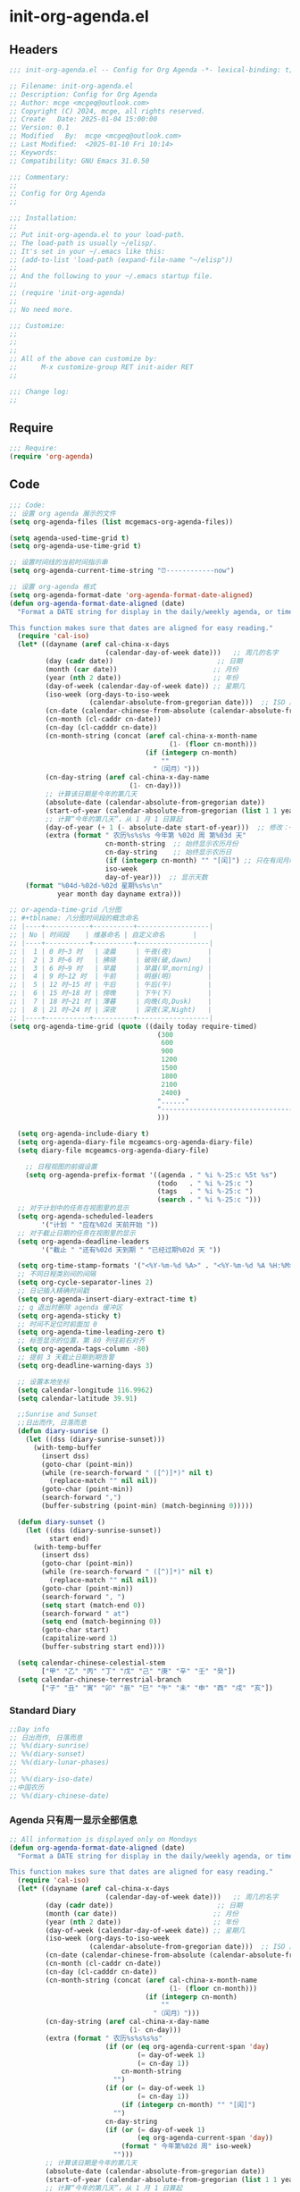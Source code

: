 * init-org-agenda.el
:PROPERTIES:
:HEADER-ARGS: :tangle (concat temporary-file-directory "init-org-agenda.el") :lexical t
:END:

** Headers
#+BEGIN_SRC emacs-lisp
  ;;; init-org-agenda.el -- Config for Org Agenda -*- lexical-binding: t; -*-

  ;; Filename: init-org-agenda.el
  ;; Description: Config for Org Agenda
  ;; Author: mcge <mcgeq@outlook.com>
  ;; Copyright (C) 2024, mcge, all rights reserved.
  ;; Create   Date: 2025-01-04 15:00:00
  ;; Version: 0.1
  ;; Modified   By:  mcge <mcgeq@outlook.com>
  ;; Last Modified:  <2025-01-10 Fri 10:14>
  ;; Keywords:
  ;; Compatibility: GNU Emacs 31.0.50

  ;;; Commentary:
  ;;
  ;; Config for Org Agenda
  ;;

  ;;; Installation:
  ;;
  ;; Put init-org-agenda.el to your load-path.
  ;; The load-path is usually ~/elisp/.
  ;; It's set in your ~/.emacs like this:
  ;; (add-to-list 'load-path (expand-file-name "~/elisp"))
  ;;
  ;; And the following to your ~/.emacs startup file.
  ;;
  ;; (require 'init-org-agenda)
  ;;
  ;; No need more.

  ;;; Customize:
  ;;
  ;;
  ;;
  ;; All of the above can customize by:
  ;;      M-x customize-group RET init-aider RET
  ;;

  ;;; Change log:
  ;;

#+END_SRC

** Require
#+BEGIN_SRC emacs-lisp
  ;;; Require:
  (require 'org-agenda)

#+END_SRC

** Code
#+BEGIN_SRC emacs-lisp
  ;;; Code:
  ;; 设置 org agenda 展示的文件
  (setq org-agenda-files (list mcgemacs-org-agenda-files))

  (setq agenda-used-time-grid t)
  (setq org-agenda-use-time-grid t)

  ;; 设置时间线的当前时间指示串
  (setq org-agenda-current-time-string "⏰------------now")

  ;; 设置 org-agenda 格式
  (setq org-agenda-format-date 'org-agenda-format-date-aligned)
  (defun org-agenda-format-date-aligned (date)
    "Format a DATE string for display in the daily/weekly agenda, or timeline.

  This function makes sure that dates are aligned for easy reading."
    (require 'cal-iso)
    (let* ((dayname (aref cal-china-x-days
                          (calendar-day-of-week date)))   ;; 周几的名字
           (day (cadr date))                          ;; 日期
           (month (car date))                        ;; 月份
           (year (nth 2 date))                       ;; 年份
           (day-of-week (calendar-day-of-week date)) ;; 星期几
           (iso-week (org-days-to-iso-week
                      (calendar-absolute-from-gregorian date)))  ;; ISO 周号
           (cn-date (calendar-chinese-from-absolute (calendar-absolute-from-gregorian date))) ;; 农历
           (cn-month (cl-caddr cn-date))
           (cn-day (cl-cadddr cn-date))
           (cn-month-string (concat (aref cal-china-x-month-name
                                          (1- (floor cn-month)))
                                    (if (integerp cn-month)
                                        ""
                                      "（闰月）")))
           (cn-day-string (aref cal-china-x-day-name
                                (1- cn-day)))
           ;; 计算该日期是今年的第几天
           (absolute-date (calendar-absolute-from-gregorian date))
           (start-of-year (calendar-absolute-from-gregorian (list 1 1 year)))
           ;; 计算“今年的第几天”，从 1 月 1 日算起
           (day-of-year (+ 1 (- absolute-date start-of-year)))  ;; 修改：+1 保证第一天是第 1 天
           (extra (format " 农历%s%s%s 今年第 %02d 周 第%03d 天"
                          cn-month-string  ;; 始终显示农历月份
                          cn-day-string    ;; 始终显示农历日
                          (if (integerp cn-month) "" "[闰]") ;; 只在有闰月时加上[闰]
                          iso-week
                          day-of-year)))  ;; 显示天数
      (format "%04d-%02d-%02d 星期%s%s\n"
              year month day dayname extra)))

  ;; or-agenda-time-grid 八分图
  ;; #+tblname: 八分图时间段的概念命名
  ;; |----+-----------+----------+------------------|
  ;; | No | 时间段    | 维基命名 | 自定义命名       |
  ;; |----+-----------+----------+------------------|
  ;; |  1 | 0 时~3 时   | 凌晨     | 午夜(夜)         |
  ;; |  2 | 3 时~6 时   | 拂晓     | 破晓(破,dawn)    |
  ;; |  3 | 6 时~9 时   | 早晨     | 早晨(早,morning) |
  ;; |  4 | 9 时~12 时  | 午前     | 明昼(明)         |
  ;; |  5 | 12 时~15 时 | 午后     | 午后(午)         |
  ;; |  6 | 15 时~18 时 | 傍晚     | 下午(下)         |
  ;; |  7 | 18 时~21 时 | 薄暮     | 向晚(向,Dusk)    |
  ;; |  8 | 21 时~24 时 | 深夜     | 深夜(深,Night)   |
  ;; |----+-----------+----------+------------------|
  (setq org-agenda-time-grid (quote ((daily today require-timed)
                                       (300
                                        600
                                        900
                                        1200
                                        1500
                                        1800
                                        2100
                                        2400)
                                       "......"
                                       "-----------------------------------------------------"
                                       )))

    (setq org-agenda-include-diary t)
    (setq org-agenda-diary-file mcgeamcs-org-agenda-diary-file)
    (setq diary-file mcgeamcs-org-agenda-diary-file)

      ;; 日程视图的前缀设置
      (setq org-agenda-prefix-format '((agenda . " %i %-25:c %5t %s")
                                       (todo   . " %i %-25:c ")
                                       (tags   . " %i %-25:c ")
                                       (search . " %i %-25:c ")))
    ;; 对于计划中的任务在视图里的显示
    (setq org-agenda-scheduled-leaders
          '("计划 " "应在%02d 天前开始 "))
    ;; 对于截止日期的任务在视图里的显示
    (setq org-agenda-deadline-leaders
          '("截止 " "还有%02d 天到期 " "已经过期%02d 天 "))

    (setq org-time-stamp-formats '("<%Y-%m-%d %A>" . "<%Y-%m-%d %A %H:%M>"))
    ;; 不同日程类别间的间隔
    (setq org-cycle-separator-lines 2)
    ;; 日记插入精确时间戳
    (setq org-agenda-insert-diary-extract-time t)
    ;; q 退出时删除 agenda 缓冲区
    (setq org-agenda-sticky t)
    ;; 时间不足位时前面加 0
    (setq org-agenda-time-leading-zero t)
    ;; 标签显示的位置，第 80 列往前右对齐
    (setq org-agenda-tags-column -80)
    ;; 提前 3 天截止日期到期告警
    (setq org-deadline-warning-days 3)

    ;; 设置本地坐标
    (setq calendar-longitude 116.9962)
    (setq calendar-latitude 39.91)

    ;;Sunrise and Sunset
    ;;日出而作, 日落而息
    (defun diary-sunrise ()
      (let ((dss (diary-sunrise-sunset)))
        (with-temp-buffer
          (insert dss)
          (goto-char (point-min))
          (while (re-search-forward " ([^)]*)" nil t)
            (replace-match "" nil nil))
          (goto-char (point-min))
          (search-forward ",")
          (buffer-substring (point-min) (match-beginning 0)))))

    (defun diary-sunset ()
      (let ((dss (diary-sunrise-sunset))
            start end)
        (with-temp-buffer
          (insert dss)
          (goto-char (point-min))
          (while (re-search-forward " ([^)]*)" nil t)
            (replace-match "" nil nil))
          (goto-char (point-min))
          (search-forward ", ")
          (setq start (match-end 0))
          (search-forward " at")
          (setq end (match-beginning 0))
          (goto-char start)
          (capitalize-word 1)
          (buffer-substring start end))))

    (setq calendar-chinese-celestial-stem
          ["甲" "乙" "丙" "丁" "戊" "己" "庚" "辛" "壬" "癸"])
    (setq calendar-chinese-terrestrial-branch
          ["子" "丑" "寅" "卯" "辰" "巳" "午" "未" "申" "酉" "戌" "亥"])
#+END_SRC

*** Standard Diary
#+begin_src emacs-lisp
  ;;Day info
  ;; 日出而作, 日落而息
  ;; %%(diary-sunrise)
  ;; %%(diary-sunset)
  ;; %%(diary-lunar-phases)
  ;;
  ;; %%(diary-iso-date)
  ;;中国农历
  ;; %%(diary-chinese-date)
#+end_src

*** Agenda 只有周一显示全部信息
#+begin_src emacs-lisp :tangle no
  ;; All information is displayed only on Mondays
  (defun org-agenda-format-date-aligned (date)
    "Format a DATE string for display in the daily/weekly agenda, or timeline.

  This function makes sure that dates are aligned for easy reading."
    (require 'cal-iso)
    (let* ((dayname (aref cal-china-x-days
                          (calendar-day-of-week date)))   ;; 周几的名字
           (day (cadr date))                          ;; 日期
           (month (car date))                        ;; 月份
           (year (nth 2 date))                       ;; 年份
           (day-of-week (calendar-day-of-week date)) ;; 星期几
           (iso-week (org-days-to-iso-week
                      (calendar-absolute-from-gregorian date)))  ;; ISO 周号
           (cn-date (calendar-chinese-from-absolute (calendar-absolute-from-gregorian date))) ;; 农历
           (cn-month (cl-caddr cn-date))
           (cn-day (cl-cadddr cn-date))
           (cn-month-string (concat (aref cal-china-x-month-name
                                          (1- (floor cn-month)))
                                    (if (integerp cn-month)
                                        ""
                                      "（闰月）")))
           (cn-day-string (aref cal-china-x-day-name
                                (1- cn-day)))
           (extra (format " 农历%s%s%s%s"
                          (if (or (eq org-agenda-current-span 'day)
                                  (= day-of-week 1)
                                  (= cn-day 1))
                              cn-month-string
                            "")
                          (if (or (= day-of-week 1)
                                  (= cn-day 1))
                              (if (integerp cn-month) "" "[闰]")
                            "")
                          cn-day-string
                          (if (or (= day-of-week 1)
                                  (eq org-agenda-current-span 'day))
                              (format " 今年第%02d 周" iso-week)
                            "")))
           ;; 计算该日期是今年的第几天
           (absolute-date (calendar-absolute-from-gregorian date))
           (start-of-year (calendar-absolute-from-gregorian (list 1 1 year)))
           ;; 计算“今年的第几天”，从 1 月 1 日算起
           (day-of-year (+ 1 (- absolute-date start-of-year))))  ;; 修改：+1 保证第一天是第 1 天
      (format "%04d-%02d-%02d 星期%s%s%s\n"
              year month day dayname extra
              (concat " 第" (number-to-string day-of-year) "天"))))
#+end_src


** Ends
#+BEGIN_SRC emacs-lisp

(provide 'init-org-agenda)
;;;;;;;;;;;;;;;;;;;;;;;;;;;;;;;;;;;;;;;;;;;;;;;;;;;;;;;;;;;;;;;;;;;;;;
;;; init-org-agenda.el ends here
#+END_SRC
